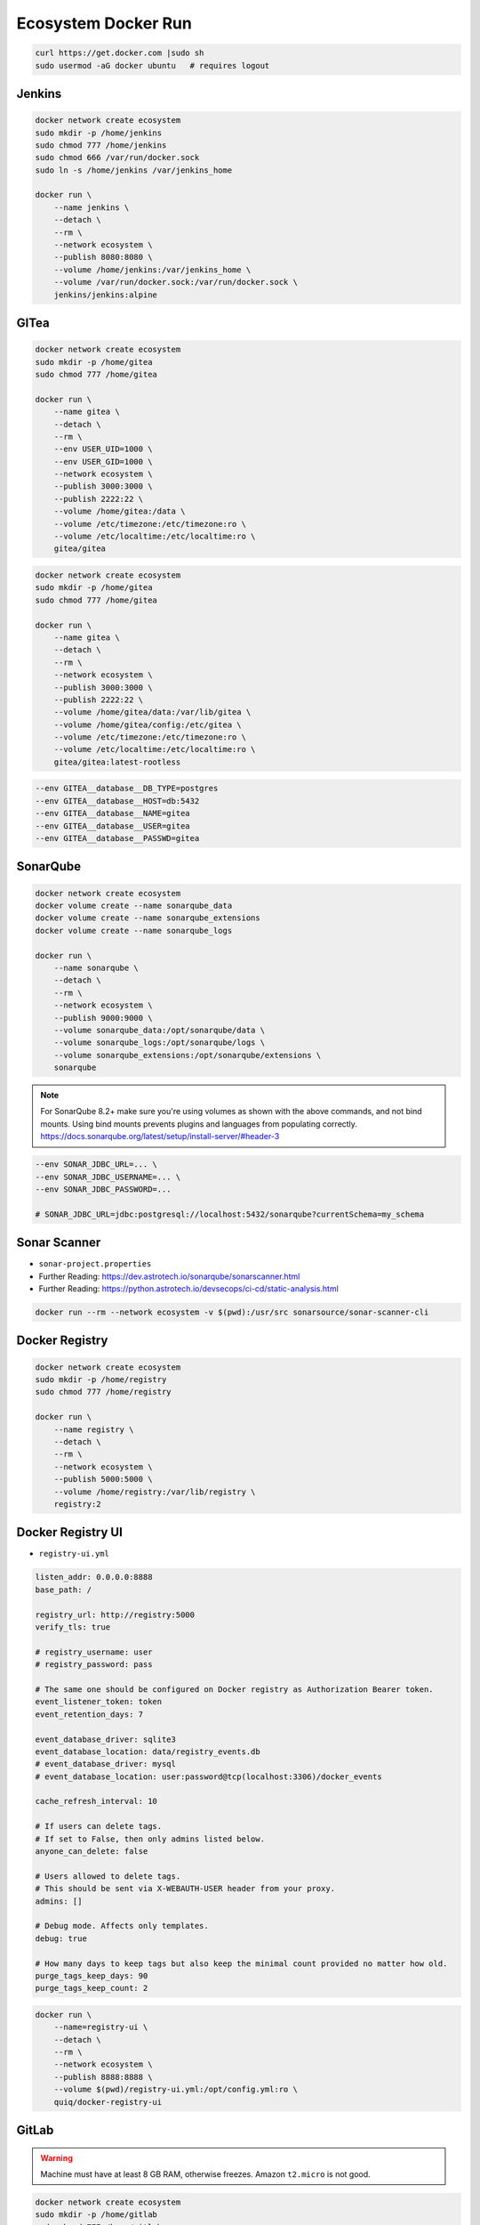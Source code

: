 ********************
Ecosystem Docker Run
********************


.. code-block:: sh

    curl https://get.docker.com |sudo sh
    sudo usermod -aG docker ubuntu   # requires logout


Jenkins
=======
.. code-block:: sh

    docker network create ecosystem
    sudo mkdir -p /home/jenkins
    sudo chmod 777 /home/jenkins
    sudo chmod 666 /var/run/docker.sock
    sudo ln -s /home/jenkins /var/jenkins_home

    docker run \
        --name jenkins \
        --detach \
        --rm \
        --network ecosystem \
        --publish 8080:8080 \
        --volume /home/jenkins:/var/jenkins_home \
        --volume /var/run/docker.sock:/var/run/docker.sock \
        jenkins/jenkins:alpine


GITea
=====
.. code-block:: sh

    docker network create ecosystem
    sudo mkdir -p /home/gitea
    sudo chmod 777 /home/gitea

    docker run \
        --name gitea \
        --detach \
        --rm \
        --env USER_UID=1000 \
        --env USER_GID=1000 \
        --network ecosystem \
        --publish 3000:3000 \
        --publish 2222:22 \
        --volume /home/gitea:/data \
        --volume /etc/timezone:/etc/timezone:ro \
        --volume /etc/localtime:/etc/localtime:ro \
        gitea/gitea

.. code-block:: sh

    docker network create ecosystem
    sudo mkdir -p /home/gitea
    sudo chmod 777 /home/gitea

    docker run \
        --name gitea \
        --detach \
        --rm \
        --network ecosystem \
        --publish 3000:3000 \
        --publish 2222:22 \
        --volume /home/gitea/data:/var/lib/gitea \
        --volume /home/gitea/config:/etc/gitea \
        --volume /etc/timezone:/etc/timezone:ro \
        --volume /etc/localtime:/etc/localtime:ro \
        gitea/gitea:latest-rootless


.. code-block:: sh

    --env GITEA__database__DB_TYPE=postgres
    --env GITEA__database__HOST=db:5432
    --env GITEA__database__NAME=gitea
    --env GITEA__database__USER=gitea
    --env GITEA__database__PASSWD=gitea


SonarQube
=========
.. code-block:: sh

    docker network create ecosystem
    docker volume create --name sonarqube_data
    docker volume create --name sonarqube_extensions
    docker volume create --name sonarqube_logs

    docker run \
        --name sonarqube \
        --detach \
        --rm \
        --network ecosystem \
        --publish 9000:9000 \
        --volume sonarqube_data:/opt/sonarqube/data \
        --volume sonarqube_logs:/opt/sonarqube/logs \
        --volume sonarqube_extensions:/opt/sonarqube/extensions \
        sonarqube

.. note:: For SonarQube 8.2+ make sure you're using volumes as shown with the above commands, and not bind mounts. Using bind mounts prevents plugins and languages from populating correctly. https://docs.sonarqube.org/latest/setup/install-server/#header-3

.. code-block:: sh

    --env SONAR_JDBC_URL=... \
    --env SONAR_JDBC_USERNAME=... \
    --env SONAR_JDBC_PASSWORD=...

    # SONAR_JDBC_URL=jdbc:postgresql://localhost:5432/sonarqube?currentSchema=my_schema

Sonar Scanner
=============
* ``sonar-project.properties``
* Further Reading: https://dev.astrotech.io/sonarqube/sonarscanner.html
* Further Reading: https://python.astrotech.io/devsecops/ci-cd/static-analysis.html

.. code-block:: properties
    :caption: Java

    ## Sonar Server
    sonar.host.url=http://sonarqube:9000/
    sonar.login=admin
    sonar.password=abcdefghi

    ## About Project
    sonar.projectKey=myjavaproject
    sonar.projectName=myjavaproject
    sonar.sourceEncoding=UTF-8

    ## SonarScanner Config
    sonar.verbose=false
    sonar.log.level=INFO
    sonar.showProfiling=false
    sonar.projectBaseDir=/usr/src/
    sonar.working.directory=/tmp/

    ## Build Breaker
    sonar.buildbreaker.skip=false
    sonar.buildbreaker.queryInterval=10000
    sonar.buildbreaker.queryMaxAttempts=1000

    ## Debugging
    # sonar.verbose=true
    # sonar.log.level=DEBUG
    # sonar.showProfiling=true
    # sonar.scanner.dumpToFile=/tmp/sonar-project.properties

    ## Java
    sonar.language=java
    sonar.java.source=8
    sonar.java.binaries=target/classes
    sonar.sources=src/main/java
    sonar.exclusions=**/migrations/**

.. code-block:: properties
    :caption: Python

    ## Sonar Server
    sonar.host.url=http://sonarqube:9000/
    sonar.login=admin
    sonar.password=abcdefghi

    ## About Project
    sonar.projectKey=mypythonproject
    sonar.projectName=mypythonproject
    sonar.sourceEncoding=UTF-8

    ## SonarScanner Config
    sonar.verbose=false
    sonar.log.level=INFO
    sonar.showProfiling=false
    sonar.projectBaseDir=/usr/src/
    sonar.working.directory=/tmp/

    ## Build Breaker
    sonar.buildbreaker.skip=false
    sonar.buildbreaker.queryInterval=10000
    sonar.buildbreaker.queryMaxAttempts=1000

    ## Debugging
    # sonar.verbose=true
    # sonar.log.level=DEBUG
    # sonar.showProfiling=true
    # sonar.scanner.dumpToFile=/tmp/sonar-project.properties

    ## Python
    sonar.language=py
    sonar.sources=.
    sonar.inclusions=**/*.py
    sonar.exclusions=**/migrations/**,**/*.pyc,**/__pycache__/**

.. code-block:: sh

    docker run --rm --network ecosystem -v $(pwd):/usr/src sonarsource/sonar-scanner-cli


Docker Registry
===============
.. code-block:: sh

    docker network create ecosystem
    sudo mkdir -p /home/registry
    sudo chmod 777 /home/registry

    docker run \
        --name registry \
        --detach \
        --rm \
        --network ecosystem \
        --publish 5000:5000 \
        --volume /home/registry:/var/lib/registry \
        registry:2


Docker Registry UI
==================
* ``registry-ui.yml``

.. code-block:: yaml

    listen_addr: 0.0.0.0:8888
    base_path: /

    registry_url: http://registry:5000
    verify_tls: true

    # registry_username: user
    # registry_password: pass

    # The same one should be configured on Docker registry as Authorization Bearer token.
    event_listener_token: token
    event_retention_days: 7

    event_database_driver: sqlite3
    event_database_location: data/registry_events.db
    # event_database_driver: mysql
    # event_database_location: user:password@tcp(localhost:3306)/docker_events

    cache_refresh_interval: 10

    # If users can delete tags.
    # If set to False, then only admins listed below.
    anyone_can_delete: false

    # Users allowed to delete tags.
    # This should be sent via X-WEBAUTH-USER header from your proxy.
    admins: []

    # Debug mode. Affects only templates.
    debug: true

    # How many days to keep tags but also keep the minimal count provided no matter how old.
    purge_tags_keep_days: 90
    purge_tags_keep_count: 2

.. code-block:: console

    docker run \
        --name=registry-ui \
        --detach \
        --rm \
        --network ecosystem \
        --publish 8888:8888 \
        --volume $(pwd)/registry-ui.yml:/opt/config.yml:ro \
        quiq/docker-registry-ui


GitLab
======
.. warning:: Machine must have at least 8 GB RAM, otherwise freezes. Amazon ``t2.micro`` is not good.

.. code-block:: sh

    docker network create ecosystem
    sudo mkdir -p /home/gitlab
    sudo chmod 777 /home/gitlab

    docker run \
        --name gitlab \
        --detach \
        --rm \
        --network ecosystem \
        --publish 8022:22 \
        --publish 8000:80 \
        --publish 8443:443 \
        --volume /home/gitlab/config:/etc/gitlab \
        --volume /home/gitlab/logs:/var/log/gitlab \
        --volume /home/gitlab/data:/var/opt/gitlab \
        gitlab/gitlab-ce:latest


Artifactory
===========
.. code-block:: sh

    docker network create ecosystem
    sudo mkdir -p /home/artifactory
    sudo chmod 777 /home/artifactory

    docker run \
        --name artifactory \
        --detach \
        --rm \
        --network ecosystem \
        --publish 8081:8081 \
        --volume /home/artifactory:/var/opt/jfrog/artifactory \
        docker.bintray.io/jfrog/artifactory-oss:latest


Tests
=====
.. code-block:: sh
    :caption: ``make-artifact.sh``

    #!/bin/sh

    REGISTRY='localhost:5000'
    NAME='myapp'
    VERSION="$(git log -1 --format='%h')"

    IMAGE="$REGISTRY/$NAME:$VERSION"

    docker build . -t $IMAGE
    docker push $IMAGE
    docker rmi $IMAGE

.. code-block:: sh
    :caption: ``test-functional.sh``

    #!/bin/sh

    cd example-py-doctest/
    python3 -m doctest -v doctests/*

.. code-block:: sh
    :caption: ``test-integration.sh``

    #!/bin/sh

    pip install -r requirements.txt
    cd example-py-pytest/
    python3 -m pytest

.. code-block:: sh
    :caption: ``test-static.sh``

    #!/bin/sh

    docker run --rm --net ecosystem -v $(pwd):/usr/src sonarsource/sonar-scanner-cli

.. code-block:: sh
    :caption: ``test-unit.sh``

    #!/bin/sh

    cd example-py-unittest
    python3 -m unittest
